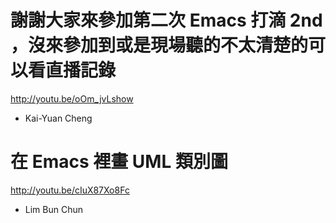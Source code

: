 * 謝謝大家來參加第二次 Emacs 打滴 2nd ，沒來參加到或是現場聽的不太清楚的可以看直播記錄

http://youtu.be/oOm_jvLshow

- Kai-Yuan Cheng

* 在 Emacs 裡畫 UML 類別圖

http://youtu.be/cIuX87Xo8Fc

- Lim Bun Chun
